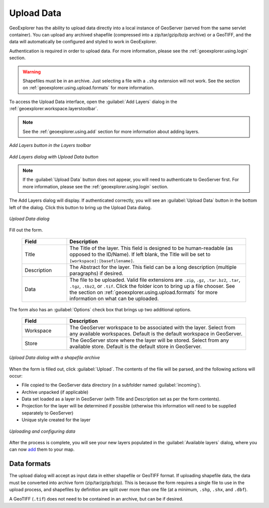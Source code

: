 .. _geoexplorer.using.upload:Upload Data===========GeoExplorer has the ability to upload data directly into a local instance of GeoServer (served from the same servlet container).  You can upload any archived shapefile (compressed into a zip/tar/gzip/bzip archive) or a GeoTIFF, and the data will automatically be configured and styled to work in GeoExplorer.Authentication is required in order to upload data.  For more information, please see the :ref:`geoexplorer.using.login` section... warning:: Shapefiles must be in an archive.  Just selecting a file with a ``.shp`` extension will not work.  See the section on :ref:`geoexplorer.using.upload.formats` for more information.To access the Upload Data interface, open the :guilabel:`Add Layers` dialog in the :ref:`geoexplorer.workspace.layerstoolbar`... note:: See the :ref:`geoexplorer.using.add` section for more information about adding layers... figure:: images/add_button.png   :align: center   *Add Layers button in the Layers toolbar*.. figure:: images/add_dialog.png   :align: center   *Add Layers dialog with Upload Data button*.. note:: If the :guilabel:`Upload Data` button does not appear, you will need to authenticate to GeoServer first.  For more information, please see the :ref:`geoexplorer.using.login` section.The Add Layers dialog will display.  If authenticated correctly, you will see an :guilabel:`Upload Data` button in the bottom left of the dialog.  Click this button to bring up the Upload Data dialog... figure:: images/upload_dialog.png   :align: center   *Upload Data dialog*Fill out the form.  .. list-table::     :header-rows: 1     :widths: 20 80     * - Field       - Description     * - Title       - The Title of the layer.  This field is designed to be human-readable (as opposed to the ID/Name).  If left blank, the Title will be set to ``[workspace]:[basefilename]``.     * - Description       - The Abstract for the layer.  This field can be a long description (multiple paragraphs) if desired.     * - Data       - The file to be uploaded.  Valid file extensions are ``.zip``, ``.gz``, ``.tar.bz2``, ``.tar``, ``.tgz``, ``.tbz2``, or ``.tif``.  Click the folder icon to bring up a file chooser.  See the section on :ref:`geoexplorer.using.upload.formats` for more information on what can be uploaded.The form also has an :guilabel:`Options` check box that brings up two additional options.  .. list-table::     :header-rows: 1     :widths: 20 80     * - Field       - Description     * - Workspace       - The GeoServer workspace to be associated with the layer.  Select from any available workspaces.  Default is the default workspace in GeoServer.       * - Store       - The GeoServer store where the layer will be stored.  Select from any available store.  Default is the default store in GeoServer.  .. figure:: images/upload_dialogfilled.png   :align: center   *Upload Data dialog with a shapefile archive*When the form is filled out, click :guilabel:`Upload`.  The contents of the file will be parsed, and the following actions will occur:* File copied to the GeoServer data directory (in a subfolder named :guilabel:`incoming`).* Archive unpacked (if applicable)* Data set loaded as a layer in GeoServer (with Title and Description set as per the form contents).* Projection for the layer will be determined if possible (otherwise this information will need to be supplied separately to GeoServer)* Unique style created for the layer.. figure:: images/upload_progressbar.png   :align: center   *Uploading and configuring data*After the process is complete, you will see your new layers populated in the :guilabel:`Available layers` dialog, where you can now `add <geoexplorer.useing.add>`_ them to your map... _geoexplorer.using.upload.formats:Data formats------------The upload dialog will accept as input data in either shapefile or GeoTIFF format.  If uploading shapefile data, the data must be converted into archive form (zip/tar/gzip/bzip).  This is because the form requires a single file to use in the upload process, and shapefiles by definition are split over more than one file (at a minimum, ``.shp``, ``.shx``, and ``.dbf``).A GeoTIFF (``.tif``) does not need to be contained in an archive, but can be if desired.